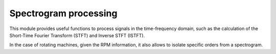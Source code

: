 Spectrogram processing
----------------------

This module provides useful functions to process signals in the time-frequency domain,
such as the calculation of the Short-Time Fourier Transform (STFT) and Inverse STFT (ISTFT).

In the case of rotating machines, given the RPM information,
it also allows to isolate specific orders from a spectrogram.

.. module:: ansys.sound.core.spectrogram_processing

.. autosummary::
    :toctree: _autosummary

    Stft
    Istft
    IsolateOrders